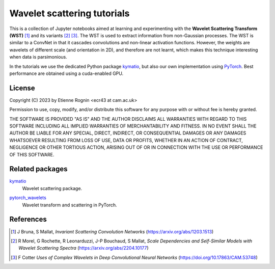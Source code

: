 Wavelet scattering tutorials
============================

This is a collection of Jupyter notebooks aimed at learning and experimenting
with the **Wavelet Scattering Transform (WST)** [#]_ and its variants [#]_ [#]_. The WST is
used to extract information from non-Gaussian processes. The WST is similar to 
a ConvNet in that it cascades convolutions and non-linear activation functions.
However, the weights are wavelets of different scale (and orientation in 2D),
and therefore are not learnt, which makes this technique interesting when
data is parsimonious.

In the tutorials we use the dedicated Python package kymatio_, but also our
own implementation using PyTorch_. Best performance are obtained using a 
cuda-enabled GPU.

.. _kymatio: https://www.kymat.io/
.. _PyTorch: https://pytorch.org/



License
-------
Copyright (C) 2023 by Etienne Rognin <ecr43 at cam.ac.uk>

Permission to use, copy, modify, and/or distribute this software for any purpose
with or without fee is hereby granted.

THE SOFTWARE IS PROVIDED "AS IS" AND THE AUTHOR DISCLAIMS ALL WARRANTIES WITH 
REGARD TO THIS SOFTWARE INCLUDING ALL IMPLIED WARRANTIES OF MERCHANTABILITY AND
FITNESS. IN NO EVENT SHALL THE AUTHOR BE LIABLE FOR ANY SPECIAL, DIRECT,
INDIRECT, OR CONSEQUENTIAL DAMAGES OR ANY DAMAGES WHATSOEVER RESULTING FROM LOSS
OF USE, DATA OR PROFITS, WHETHER IN AN ACTION OF CONTRACT, NEGLIGENCE OR OTHER
TORTIOUS ACTION, ARISING OUT OF OR IN CONNECTION WITH THE USE OR PERFORMANCE OF
THIS SOFTWARE.



Related packages
----------------

kymatio_
  Wavelet scattering package.

.. _kymatio: https://www.kymat.io/

pytorch_wavelets_
  Wavelet transform and scattering in PyTorch.

.. _pytorch_wavelets: https://github.com/fbcotter/pytorch_wavelets


References
----------

.. [#] J Bruna, S Mallat, *Invariant Scattering Convolution Networks* (https://arxiv.org/abs/1203.1513)
.. [#] R Morel, G Rochette, R Leonarduzzi, J-P Bouchaud, S Mallat, *Scale Dependencies and Self-Similar Models with Wavelet Scattering Spectra* (https://arxiv.org/abs/2204.10177)
.. [#] F Cotter *Uses of Complex Wavelets in Deep Convolutional Neural Networks* (https://doi.org/10.17863/CAM.53748)
